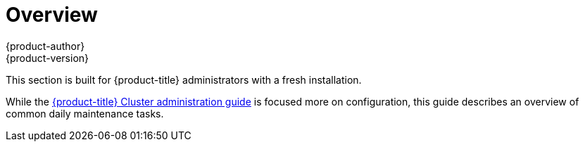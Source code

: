 [[day-two-guide-index]]
= Overview
{product-author}
{product-version}
:data-uri:
:icons:
:experimental:

This section is built for {product-title} administrators with a fresh
installation.

While the xref:../admin_guide/index.adoc#admin-guide-index[{product-title}
Cluster administration guide] is focused more on configuration, this guide describes an overview of common daily maintenance tasks.